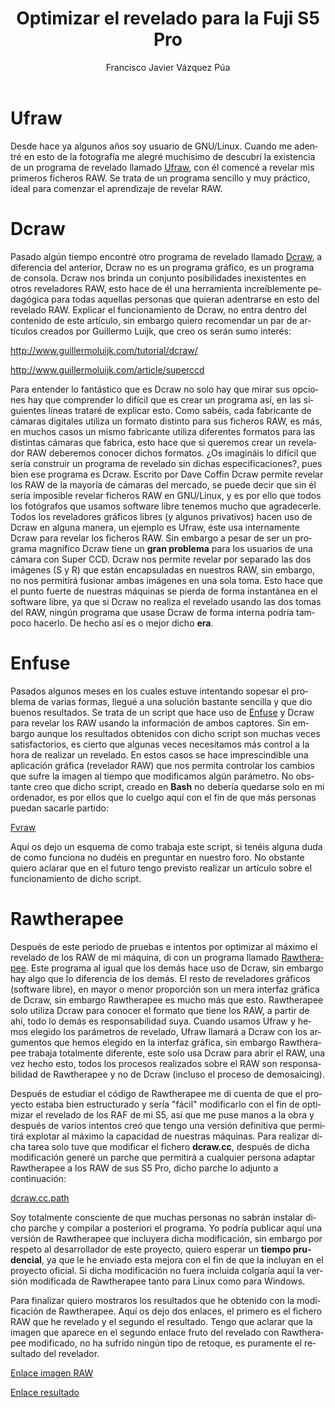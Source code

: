 #+AUTHOR:Francisco Javier Vázquez Púa
#+TITLE:Optimizar el revelado para la Fuji S5 Pro
#+LANGUAGE: es
#+STARTUP: showall hidestars

* Ufraw
     
Desde hace ya algunos años soy usuario de GNU/Linux. Cuando me adentré
en esto de la fotografía me alegré muchísimo de descubrí la
existencia de un programa de revelado llamado [[http://ufraw.sourceforge.net][Ufraw]], con él comencé
a revelar mis primeros ficheros RAW. Se trata de un programa sencillo
y muy práctico, ideal para comenzar el aprendizaje de revelar RAW.

* Dcraw

Pasado algún tiempo encontré otro programa de revelado llamado
[[http://www.cybercom.net/~dcoffin/dcraw][Dcraw]], a diferencia del anterior, Dcraw no es un programa gráfico,
es un programa de consola. Dcraw nos brinda un conjunto posibilidades
inexistentes en otros reveladores RAW, esto hace de él una herramienta
increíblemente pedagógica para todas aquellas personas que quieran
adentrarse en esto del revelado RAW. Explicar el funcionamiento de
Dcraw, no entra dentro del contenido de este artículo, sin embargo
quiero recomendar un par de artículos creados por Guillermo Luijk, que
creo os serán sumo interés:

http://www.guillermoluijk.com/tutorial/dcraw/

http://www.guillermoluijk.com/article/superccd

Para entender lo fantástico que es Dcraw no solo hay que mirar sus
opciones hay que comprender lo difícil que es crear un programa así,
en las siguientes líneas trataré de explicar esto. Como sabéis, cada
fabricante de cámaras digitales utiliza un formato distinto para sus
ficheros RAW, es más, en muchos casos un mismo fabricante utiliza
diferentes formatos para las distintas cámaras que fabrica, esto hace
que si queremos crear un revelador RAW deberemos conocer dichos
formatos. ¿Os imagináis lo difícil que sería construir un programa de
revelado sin dichas especificaciones?, pues bien ese programa es
Dcraw. Escrito por Dave Coffin Dcraw permite revelar los RAW de la
mayoría de cámaras del mercado, se puede decir que sin él sería
imposible revelar ficheros RAW en GNU/Linux, y es por ello que todos
los fotógrafos que usamos software libre tenemos mucho que
agradecerle. Todos los reveladores gráficos libres (y algunos
privativos) hacen uso de Dcraw en alguna manera, un ejemplo es Ufraw,
éste usa internamente Dcraw para revelar los ficheros RAW. Sin embargo
a pesar de ser un programa magnífico Dcraw tiene un *gran problema*
para los usuarios de una cámara con Super CCD. Dcraw nos permite
revelar por separado las dos imágenes (S y R) que están encapsuladas
en nuestros RAW, sin embargo, no nos permitirá fusionar ambas imágenes
en una sola toma. Esto hace que el punto fuerte de nuestras máquinas
se pierda de forma instantánea en el software libre, ya que si Dcraw
no realiza el revelado usando las dos tomas del RAW, ningún programa
que usase Dcraw de forma interna podría tampoco hacerlo. De hecho así
es o mejor dicho *era*.

* Enfuse

Pasados algunos meses en los cuales estuve intentando sopesar el
problema de varias formas, llegué a una solución bastante sencilla y
que dio buenos resultados. Se trata de un script que hace uso de
[[http://enblend.sourceforge.net/][Enfuse]] y Dcraw para revelar los RAW usando la información de ambos
captores. Sin embargo aunque los resultados obtenidos con dicho script
son muchas veces satisfactorios, es cierto que algunas veces
necesitamos más control a la hora de realizar un revelado. En estos
casos se hace imprescindible una aplicación gráfica (revelador RAW)
que nos permita controlar los cambios que sufre la imagen al tiempo
que modificamos algún parámetro. No obstante creo que dicho script,
creado en *Bash* no debería quedarse solo en mi ordenador, es por
ellos que lo cuelgo aquí con el fin de que más personas puedan sacarle
partido:

#+BEGIN_CENTER
[[file:files/fvraw.bash][_Fvraw_]]
#+END_CENTER

Aquí os dejo un esquema de como trabaja este script, si tenéis alguna
duda de como funciona no dudéis en preguntar en nuestro foro. No
obstante quiero aclarar que en el futuro tengo previsto realizar un
artículo sobre el funcionamiento de dicho script.

[[file:img/diagrama_fvraw.png]]

* Rawtherapee

Después de este periodo de pruebas e intentos por optimizar al máximo
el revelado de los RAW de mi máquina, di con un programa llamado
[[http://www.rawtherapee.com/][Rawtherapee]]. Este programa al igual que los demás hace uso de Dcraw,
sin embargo hay algo que lo diferencia de los demás. El resto de
reveladores gráficos (software libre), en mayor o menor proporción son
un mera interfaz gráfica de Dcraw, sin embargo Rawtherapee es mucho
más que esto. Rawtherapee solo utiliza Dcraw para conocer el formato
que tiene los RAW, a partir de ahí, todo lo demás es responsabilidad
suya. Cuando usamos Ufraw y hemos elegido los parámetros de revelado,
Ufraw llamará a Dcraw con los argumentos que hemos elegido en la
interfaz gráfica, sin embargo Rawtherapee trabaja totalmente
diferente, este solo usa Dcraw para abrir el RAW, una vez hecho esto,
todos los procesos realizados sobre el RAW son responsabilidad de
Rawtherapee y no de Dcraw (incluso el proceso de demosaicing).

Después de estudiar el código de Rawtherapee me di cuenta de que el
proyecto estaba bien estructurado y sería "fácil" modificarlo con el
fin de optimizar el revelado de los RAF de mi S5, así que me puse
manos a la obra y después de varios intentos creó que tengo una
versión definitiva que permitirá explotar al máximo la capacidad de
nuestras máquinas. Para realizar dicha tarea solo tuve que modificar
el fichero *dcraw.cc*, después de dicha modificación generé un parche
que permitirá a cualquier persona adaptar Rawtherapee a los RAW de sus
S5 Pro, dicho parche lo adjunto a continuación:

#+BEGIN_CENTER
[[file:files/dcraw.cc.path][_dcraw.cc.path_]]
#+END_CENTER

Soy totalmente consciente de que muchas personas no sabrán instalar
dicho parche y compilar a posteriori el programa. Yo podría publicar
aquí una versión de Rawtherapee que incluyera dicha modificación, sin
embargo por respeto al desarrollador de este proyecto, quiero esperar
un *tiempo prudencial*, ya que le he enviado esta mejora con el fin de
que la incluyan en el proyecto oficial. Si dicha modificación no fuera
incluida colgaría aquí la versión modificada de Rawtherapee tanto para
Linux como para Windows.

Para finalizar quiero mostraros los resultados que he obtenido con la
modificación de Rawtherapee. Aquí os dejo dos enlaces, el primero es
el fichero RAW que he revelado y el segundo el resultado. Tengo que
aclarar que la imagen que aparece en el segundo enlace fruto del
revelado con Rawtherapee modificado, no ha sufrido ningún tipo de
retoque, es puramente el resultado del revelador.

#+BEGIN_CENTER
  [[file:img/sevilla.raf][_Enlace imagen RAW_]]
#+END_CENTER


#+BEGIN_CENTER
  [[file:img/sevilla_rawtherapee.jpg][_Enlace resultado_]]
#+END_CENTER
